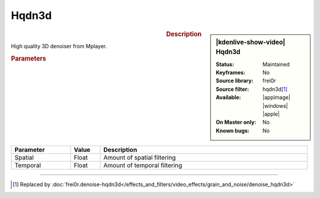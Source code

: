 .. meta::

   :description: Kdenlive Video Effects - hqdn3d
   :keywords: KDE, Kdenlive, video editor, help, learn, easy, effects, filter, video effects, grain and noise, miscellaneous, high quality, denoiser

.. metadata-placeholder

   :authors: - Bernd Jordan (https://discuss.kde.org/u/berndmj)

   :license: Creative Commons License SA 4.0


Hqdn3d
======

.. figure:: /images/effects_and_compositions/kdenlive2304_effects-hqdn3d.webp
   :width: 365px
   :figwidth: 365px
   :align: left
   :alt: kdenlive2304_effects-hqdn3d

.. sidebar:: |kdenlive-show-video| Hqdn3d

   :**Status**:
      Maintained
   :**Keyframes**:
      No
   :**Source library**:
      frei0r
   :**Source filter**:
      hqdn3d\ [1]_
   :**Available**:
      |appimage| |windows| |apple|
   :**On Master only**:
      No
   :**Known bugs**:
      No

.. rst-class:: clear-both


.. rubric:: Description

High quality 3D denoiser from Mplayer.


.. rubric:: Parameters

.. list-table::
   :header-rows: 1
   :width: 100%
   :widths: 20 10 70
   :class: table-wrap

   * - Parameter
     - Value
     - Description
   * - Spatial
     - Float
     - Amount of spatial filtering
   * - Temporal
     - Float
     - Amount of temporal filtering



----

.. [1] Replaced by :doc:`frei0r.denoise-hqdn3d</effects_and_filters/video_effects/grain_and_noise/denoise_hqdn3d>`